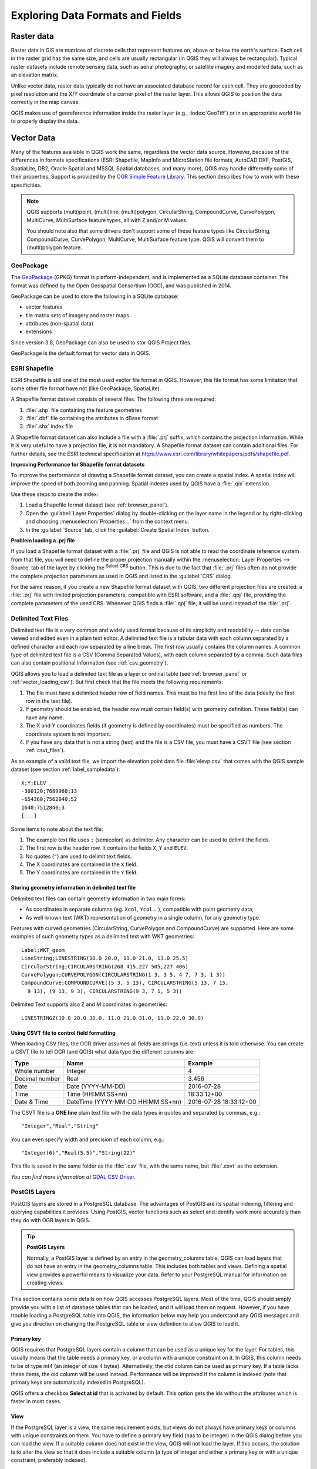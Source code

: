 .. _supported_format:

***********************************
 Exploring Data Formats and Fields
***********************************

.. only:: html

   .. contents::
      :local:

.. The aim of this chapter is to describe and add information on particular
   formats read/written by QGIS. Also their characteristics (particular geometry
   type, fields type...) would be exposed. The idea is to give keys to the
   reader to understand what he should be aware of when working with these
   formats or how he could improve working with them in QGIS.


Raster data
===========

Raster data in GIS are matrices of discrete cells that represent features on,
above or below the earth's surface. Each cell in the raster grid has the same
size, and cells are usually rectangular (in QGIS they will always be
rectangular). Typical raster datasets include remote sensing data, such as
aerial photography, or satellite imagery and modelled data, such as an elevation
matrix.

Unlike vector data, raster data typically do not have an associated database
record for each cell. They are geocoded by pixel resolution and the X/Y
coordinate of a corner pixel of the raster layer. This allows QGIS to position
the data correctly in the map canvas.

QGIS makes use of georeference information inside the raster layer (e.g.,
:index:`GeoTiff`) or in an appropriate world file to properly display the data.

.. if there are particularities for some raster formats that are worth mention,
   put them here. Maybe some comments on working with vrt, landsat data...?


Vector Data
===========

Many of the features available in QGIS work the same, regardless the vector
data source. However, because of the differences in formats specifications
(ESRI Shapefile, MapInfo and MicroStation file formats, AutoCAD DXF, PostGIS,
SpatiaLite, DB2, Oracle Spatial and MSSQL Spatial databases, and many more),
QGIS may handle differently some of their properties. Support is provided by
the `OGR Simple Feature Library <https://gdal.org/drivers/vector/index.html>`_.
This section describes how to work with these specificities.

.. note::

   QGIS supports (multi)point, (multi)line, (multi)polygon, CircularString,
   CompoundCurve, CurvePolygon, MultiCurve, MultiSurface feature types, all
   with Z and/or M values.

   You should note also that some drivers don't support some of these feature
   types like CircularString, CompoundCurve, CurvePolygon, MultiCurve,
   MultiSurface feature type. QGIS will convert them to (multi)polygon feature.

.. index:: GeoPackage
.. _vector_geopackage:

GeoPackage
----------
The `GeoPackage <https://www.geopackage.org/>`_ (GPKG) format is
platform-independent, and is implemented as a SQLite database
container.
The format was defined by the Open Geospatial Consortium (OGC), and was
published in 2014.

GeoPackage can be used to store the following in a SQLite database:

* vector features
* tile matrix sets of imagery and raster maps
* attributes (non-spatial data)
* extensions

Since version 3.8, GeoPackage can also be used to stor QGIS Project
files.

GeoPackage is the default format for vector data in QGIS.

.. index:: ESRI, Shapefile, OGR
.. _vector_shapefiles:

ESRI Shapefile
--------------

ESRI Shapefile is still one of the most used vector file format in QGIS.
However, this file format has some limitation that some other file format have
not (like GeoPackage, SpatiaLite).

A Shapefile format dataset consists of several files.
The following three are required:

#. :file:`.shp` file containing the feature geometries
#. :file:`.dbf` file containing the attributes in dBase format
#. :file:`.shx` index file

A Shapefile format dataset can also include a file with a :file:`.prj`
suffix, which contains
the projection information. While it is very useful to have a projection file,
it is not mandatory. A Shapefile format dataset can contain additional files.
For further details, see the ESRI technical specification at
https://www.esri.com/library/whitepapers/pdfs/shapefile.pdf.

**Improving Performance for Shapefile format datasets**

To improve the performance of drawing a Shapefile format dataset, you can
create a spatial index.
A spatial index will improve the speed of both zooming and panning.
Spatial indexes used by QGIS have a :file:`.qix` extension.

Use these steps to create the index:

#. Load a Shapefile format dataset (see :ref:`browser_panel`).
#. Open the :guilabel:`Layer Properties` dialog by double-clicking on the
   layer name in the legend or by right-clicking and choosing
   :menuselection:`Properties...` from the context menu.
#. In the :guilabel:`Source` tab, click the :guilabel:`Create Spatial Index` button.

**Problem loading a .prj file**

If you load a Shapefile format dataset with a :file:`.prj` file and QGIS is not
able to read the
coordinate reference system from that file, you will need to define the proper
projection manually within the :menuselection:`Layer Properties --> Source` tab
of the layer by clicking the |setProjection| :sup:`Select CRS` button.
This is due to the fact that :file:`.prj` files
often do not provide the complete projection parameters as used in QGIS and
listed in the :guilabel:`CRS` dialog.

For the same reason, if you create a new Shapefile format dataset with QGIS,
two different
projection files are created: a :file:`.prj` file with limited projection
parameters, compatible with ESRI software, and a :file:`.qpj` file, providing
the complete parameters of the used CRS. Whenever QGIS finds a :file:`.qpj`
file, it will be used instead of the :file:`.prj`.

.. index:: CSV, Delimited text files
   see: Comma Separated Values; CSV
.. _vector_csv:

Delimited Text Files
--------------------

Delimited text file is a very common and widely used format because of its simplicity
and readability -- data can be viewed and edited even in a plain text editor.
A delimited text file is a tabular data with each column separated by a
defined character and each row separated by a line break. The first row usually
contains the column names. A common type of delimited text file is a CSV
(Comma Separated Values), with each column separated by a comma.
Such data files can also contain positional information (see :ref:`csv_geometry`). 

QGIS allows you to load a delimited text file as a layer or ordinal table
(see :ref:`browser_panel` or :ref:`vector_loading_csv`). But
first check that the file meets the following requirements:

#. The file must have a delimited header row of field names. This must be the
   first line of the data (ideally the first row in the text file).
#. If geometry should be enabled, the header row must contain field(s) with
   geometry definition. These field(s) can have any name.
#. The X and Y coordinates fields (if geometry is defined by coordinates) must be
   specified as numbers. The coordinate system is not important.
#. If you have any data that is not a string (text) and the file is a CSV file,
   you must have a CSVT file (see section :ref:`csvt_files`).

As an example of a valid text file, we import the elevation point data file
:file:`elevp.csv` that comes with the QGIS sample dataset (see section
:ref:`label_sampledata`):

::

 X;Y;ELEV
 -300120;7689960;13
 -654360;7562040;52
 1640;7512840;3
 [...]

Some items to note about the text file:

#. The example text file uses ``;`` (semicolon) as delimiter. Any character can
   be used to delimit the fields.
#. The first row is the header row. It contains the fields ``X``, ``Y`` and
   ``ELEV``.
#. No quotes (``"``) are used to delimit text fields.
#. The X coordinates are contained in the ``X`` field.
#. The Y coordinates are contained in the ``Y`` field.

.. _csv_geometry:

Storing geometry information in delimited text file
...................................................

Delimited text files can contain geometry information in two main forms:

* As coordinates in separate columns (eg. ``Xcol``, ``Ycol``... ),
  compatible with point geometry data;
* As well-known text (WKT) representation of geometry in a single column,
  for any geometry type.

Features with curved geometries (CircularString, CurvePolygon and CompoundCurve) are
supported. Here are some examples of such geometry types as a delimited text
with WKT geometries::

  Label;WKT_geom
  LineString;LINESTRING(10.0 20.0, 11.0 21.0, 13.0 25.5)
  CircularString;CIRCULARSTRING(268 415,227 505,227 406)
  CurvePolygon;CURVEPOLYGON(CIRCULARSTRING(1 3, 3 5, 4 7, 7 3, 1 3))
  CompoundCurve;COMPOUNDCURVE((5 3, 5 13), CIRCULARSTRING(5 13, 7 15,
    9 13), (9 13, 9 3), CIRCULARSTRING(9 3, 7 1, 5 3))

Delimited Text supports also Z and M coordinates in geometries::

   LINESTRINGZ(10.0 20.0 30.0, 11.0 21.0 31.0, 11.0 22.0 30.0)


.. index:: CSV, CSVT
.. _csvt_files:

Using CSVT file to control field formatting
...........................................

When loading CSV files, the OGR driver assumes all fields are strings (i.e. text)
unless it is told otherwise. You can create a CSVT file to tell OGR (and QGIS)
what data type the different columns are:

.. csv-table::
    :header: "Type", "Name", "Example"

    "Whole number", "Integer", 4
    "Decimal number", "Real", 3.456
    "Date", "Date (YYYY-MM-DD)", 2016-07-28
    "Time", "Time (HH:MM:SS+nn)", 18:33:12+00
    "Date & Time", "DateTime (YYYY-MM-DD HH:MM:SS+nn)", 2016-07-28 18:33:12+00

The CSVT file is a **ONE line** plain text file with the data types in quotes
and separated by commas, e.g.::

 "Integer","Real","String"

You can even specify width and precision of each column, e.g.::

 "Integer(6)","Real(5.5)","String(22)"

This file is saved in the same folder as the :file:`.csv` file, with the same
name, but :file:`.csvt` as the extension.

*You can find more information at* `GDAL CSV Driver <https://gdal.org/drivers/vector/csv.html>`_.


.. index:: PostGIS, PostgreSQL
.. _label_postgis:

PostGIS Layers
--------------

PostGIS layers are stored in a PostgreSQL database. The advantages of PostGIS
are its spatial indexing, filtering and querying capabilities it provides. Using
PostGIS, vector functions such as select and identify work more accurately than
they do with OGR layers in QGIS.


.. _tip_postgis_layers:

.. tip:: **PostGIS Layers**

   Normally, a PostGIS layer is defined by an entry in the geometry_columns
   table. QGIS can load layers that do not have an entry in the geometry_columns
   table. This includes both tables and views. Defining a spatial view provides
   a powerful means to visualize your data. Refer to your PostgreSQL manual for
   information on creating views.

This section contains some details on how QGIS accesses PostgreSQL layers.
Most of the time, QGIS should simply provide you with a list of database
tables that can be loaded, and it will load them on request. However, if you
have trouble loading a PostgreSQL table into QGIS, the information below may
help you understand any QGIS messages and give you direction on changing
the PostgreSQL table or view definition to allow QGIS to load it.

Primary key
...........

QGIS requires that PostgreSQL layers contain a column that can be used
as a unique key for the layer. For tables, this usually means that the table
needs a primary key, or a column with a unique constraint on it. In QGIS,
this column needs to be of type int4 (an integer of size 4 bytes).
Alternatively, the ctid column can be used as primary key. If a table lacks
these items, the oid column will be used instead. Performance will be
improved if the column is indexed (note that primary keys are automatically
indexed in PostgreSQL).

QGIS offers a checkbox **Select at id** that is activated by default. This
option gets the ids without the attributes which is faster in most cases.

View
....

If the PostgreSQL layer is a view, the same requirement exists, but views
do not always have primary keys or columns with unique constraints on them. You
have to define a primary key field (has to be integer) in the QGIS dialog before
you can load the view. If a suitable column does not exist in the view, QGIS
will not load the layer. If this occurs, the solution is to alter the view so
that it does include a suitable column (a type of integer and either a primary
key or with a unique constraint, preferably indexed).

As for table, a checkbox **Select at id** is activated by default (see above
for the meaning of the checkbox). It can make sense to disable this option when
you use expensive views.

.. _layer_style_backup:

QGIS layer_style table and database backup
..........................................

If you want to make a backup of your PostGIS database using the :file:`pg_dump` and
:file:`pg_restore` commands, and the default layer styles as saved by QGIS fail to
restore afterwards, you need to set the XML option to :file:`DOCUMENT` before the
restore command:

.. code-block:: sql

   SET XML OPTION DOCUMENT;


Filter database side
....................

QGIS allows to filter features already on server side. Check the
:menuselection:`Settings --> Options --> Data Sources -->` |checkbox|
:menuselection:`Execute expressions on postgres server-side if possible`
checkbox to do so. Only supported expressions will be
sent to the database. Expressions using unsupported operators or functions will
gracefully fallback to local evaluation.

Support of PostgreSQL data types
................................

Most of common data types are supported by the PostgreSQL provider: integer, float,
varchar, geometry, timestamp, array and hstore.

.. index:: shp2pgsql
   single: PostGIS; shp2pgsql
.. _vector_import_data_in_postgis:

Importing Data into PostgreSQL
------------------------------

Data can be imported into PostgreSQL/PostGIS using several tools, including the
DB Manager plugin and the command line tools shp2pgsql and ogr2ogr.

DB Manager
..........

QGIS comes with a core plugin named |dbManager| :sup:`DB Manager`. It can
be used to load data, and it includes support for
schemas. See section :ref:`dbmanager` for more information.

shp2pgsql
.........

PostGIS includes an utility called **shp2pgsql** that can be used to import
Shapefile format datasets into a PostGIS-enabled database.
For example, to import a
Shapefile format dataset named :file:`lakes.shp` into a PostgreSQL database named
``gis_data``, use the following command:

::

  shp2pgsql -s 2964 lakes.shp lakes_new | psql gis_data

This creates a new layer named ``lakes_new`` in the ``gis_data`` database.
The new layer will have a spatial reference identifier (SRID) of 2964.
See section :ref:`label_projections` for more information on spatial
reference systems and projections.

.. index:: pgsql2shp

.. _tip_export_from_postgis:

.. tip:: **Exporting datasets from PostGIS**

   Like the import tool **shp2pgsql**, there is also a tool to export
   PostGIS datasets in the Shapefile format: **pgsql2shp**.
   This is shipped within your PostGIS distribution.

.. index:: ogr2ogr
   single: PostGIS; ogr2ogr

ogr2ogr
.......

Besides **shp2pgsql** and **DB Manager**, there is another tool for feeding
geodata in PostGIS: **ogr2ogr**.
This is part of your GDAL installation.

To import a Shapefile format dataset into PostGIS, do the following:
::

  ogr2ogr -f "PostgreSQL" PG:"dbname=postgis host=myhost.de user=postgres
  password=topsecret" alaska.shp

This will import the Shapefile format dataset :file:`alaska.shp` into the
PostGIS database
*postgis* using the user *postgres* with the password *topsecret* on host
server *myhost.de*.

Note that OGR must be built with PostgreSQL to support PostGIS.
You can verify this by typing (in |nix|)
::

  ogrinfo --formats | grep -i post


If you prefer to use PostgreSQL's **COPY** command instead of the default
**INSERT INTO** method, you can export the following environment variable
(at least available on |nix| and |osx|):
::

  export PG_USE_COPY=YES

**ogr2ogr** does not create spatial indexes like **shp2pgsl** does. You
need to create them manually, using the normal SQL command **CREATE INDEX**
afterwards as an extra step (as described in the next section
:ref:`vector_improving_performance`).

.. index:: Spatial index; GiST index
   single: PostGIS; Spatial index
.. _vector_improving_performance:

Improving Performance
.....................

Retrieving features from a PostgreSQL database can be time-consuming, especially
over a network. You can improve the drawing performance of PostgreSQL layers by
ensuring that a PostGIS spatial index exists on each layer in the
database. PostGIS supports creation of a GiST (Generalized Search Tree)
index to speed up spatial searches of the data (GiST index information is taken
from the PostGIS documentation available at https://postgis.net).

.. tip:: You can use the DBManager to create an index to your layer. You should
   first select the layer and click on :menuselection:`Table --> Edit table`, go
   to :menuselection:`Indexes` tab and click on :guilabel:`Add Spatial Index`.

The syntax for creating a GiST index is:
::


   CREATE INDEX [indexname] ON [tablename]
     USING GIST ( [geometryfield] GIST_GEOMETRY_OPS );


Note that for large tables, creating the index can take a long time. Once the
index is created, you should perform a ``VACUUM ANALYZE``. See the PostGIS
documentation (POSTGIS-PROJECT :ref:`literature_and_web`) for more information.

The following is an example of creating a GiST index:
::

  gsherman@madison:~/current$ psql gis_data
  Welcome to psql 8.3.0, the PostgreSQL interactive terminal.

  Type:  \copyright for distribution terms
         \h for help with SQL commands
         \? for help with psql commands
         \g or terminate with semicolon to execute query
         \q to quit

  gis_data=# CREATE INDEX sidx_alaska_lakes ON alaska_lakes
  gis_data-# USING GIST (the_geom GIST_GEOMETRY_OPS);
  CREATE INDEX
  gis_data=# VACUUM ANALYZE alaska_lakes;
  VACUUM
  gis_data=# \q
  gsherman@madison:~/current$

.. index:: PostGIS; ST_Shift_Longitude

Vector layers crossing 180 |degrees| longitude
----------------------------------------------

Many GIS packages don't wrap vector maps with a geographic reference system
(lat/lon) crossing the 180 degrees longitude line
(http://postgis.refractions.net/documentation/manual-2.0/ST_Shift_Longitude.html).
As result, if we open such a map in QGIS, we will see two far, distinct locations,
that should appear near each other. In Figure_vector_crossing_, the tiny point on the far
left of the map canvas (Chatham Islands) should be within the grid, to the right of the
New Zealand main islands.

.. _figure_vector_crossing:

.. figure:: img/vectorNotWrapping.png
   :align: center

   Map in lat/lon crossing the 180 |degrees| longitude line

A work-around is to transform the longitude values using PostGIS and the
**ST_Shift_Longitude** function. This function reads every point/vertex in every
component of every feature in a geometry, and if the longitude coordinate is
< 0 |degrees|, it adds 360 |degrees| to it. The result is a 0 |degrees| - 360 |degrees|
version of the data to be plotted in a 180 |degrees|-centric map.

.. _figure_vector_crossing_map:

.. figure:: img/vectorWrapping.png
   :align: center
   :width: 25em

   Crossing 180 |degrees| longitude applying the **ST_Shift_Longitude**
   function

Usage
.....

* Import data into PostGIS (:ref:`vector_import_data_in_postgis`) using,
  for example, the DB Manager plugin.
* Use the PostGIS command line interface to issue the following command
  (in this example, "TABLE" is the actual name of your PostGIS table):
  ``gis_data=# update TABLE set the_geom=ST_Shift_Longitude(the_geom);``
* If everything went well, you should receive a confirmation about the
  number of features that were updated. Then you'll be able to load the
  map and see the difference (Figure_vector_crossing_map_).

.. index:: SpatiaLite, SQLite
.. _spatialite_data:

SpatiaLite Layers
-----------------

If you want to save a vector layer to SpatiaLite format, you can do this by
following instructions at :ref:`general_saveas`. You would need to select
``SpatiaLite`` as :guilabel:`Format` and enter both :guilabel:`File name` and
:guilabel:`Layer name`.

Also, you can select ``SQLite`` as format and then add ``SPATIALITE=YES`` in the
:menuselection:`Custom Options --> Data source` field. This tells GDAL to create
a SpatiaLite database. See also https://gdal.org/drivers/vector/sqlite.html.

QGIS also supports editable views in SpatiaLite. For SpatiaLite data management,
you can also use core plugin :ref:`DB Manager <dbmanager>`.

If you want to create a new SpatiaLite layer, please refer to section
:ref:`vector_create_spatialite`.



.. index:: GeoJSON Export
.. _export_geojson_files:

GeoJSON specific parameters
---------------------------

When :ref:`exporting layers <general_saveas>` to GeoJSON, this format has
some specific :guilabel:`Layer Options` available. These options
actually come from GDAL which is responsible for the writing of the file:

* :guilabel:`COORDINATE_PRECISION` the maximum number of digits after the
  decimal separator to write in coordinates. Defaults to 15 (note: for Lat Lon
  coordinates 6 is considered enough). Truncation will occur to remove
  trailing zeros.
* :guilabel:`RFC7946` by default GeoJSON 2008 will be used.
  If set to YES, then the updated RFC 7946 standard will be used.
  Default is NO (thus GeoJSON 2008).
  See https://gdal.org/drivers/vector/geojson.html#rfc-7946-write-support for
  the main differences, in short: only EPSG:4326 is allowed, other crs's will
  be transformed, polygons will be written such as to follow the right-hand
  rule for orientation, values of a "bbox" array are
  [west, south, east, north], not [minx, miny, maxx, maxy]. Some extension
  member names are forbidden in FeatureCollection, Feature and Geometry
  objects, the default coordinate precision is 7 decimal digits
* :guilabel:`WRITE_BBOX` set to YES to write a bbox property with the bounding
  box of the geometries at the feature and feature collection level

Besides GeoJSON there is also an option to export to
"GeoJSON - Newline Delimited" (see https://gdal.org/drv_geojsonseq.html).
Instead of a FeatureCollection with Features, you can stream one type
(probably only Features) sequentially separated with newlines.

GeoJSON - Newline Delimited has some specific Layer options availabe too:

* :guilabel:`COORDINATE_PRECISION` see above (same as for GeoJSON)
* :guilabel:`RS` whether to start records with the RS=0x1E character. The
  difference is how the features are separated: only by a newline (LF) character
  (Newline Delimited JSON, geojsonl) or by prepending a record-separator (RS)
  character too (giving GeoJSON Text Sequences, geojsons). Default to NO.
  Note that files are written with the json extension if not given.


.. index:: DB2 Spatial
.. _label_db2_spatial:

DB2 Spatial Layers
------------------

IBM DB2 for Linux, Unix and Windows (DB2 LUW), IBM DB2 for z/OS (mainframe)
and IBM DashDB products allow
users to store and analyse spatial data in relational table columns.
The DB2 provider for QGIS supports the full range of visualization, analysis
and manipulation of spatial data in these databases.

.. _DB2 z/OS KnowledgeCenter: https://www.ibm.com/support/knowledgecenter/en/SSEPEK_11.0.0/spatl/src/tpc/spatl_db2sb03.html
.. _DB2 LUW KnowledgeCenter: https://www.ibm.com/support/knowledgecenter/SSEPGG_11.1.0/com.ibm.db2.luw.spatial.topics.doc/doc/db2sb03.html
.. _DB2 DashDB KnowledgeCenter: https://www.ibm.com/support/knowledgecenter/SS6NHC/com.ibm.db2.luw.spatial.topics.doc/doc/csbp1001.html
.. _DB2 Spatial Tutorial: https://www.ibm.com/developerworks/data/tutorials/dm-1202db2spatialdata1/

User documentation on these capabilities can be found at the
`DB2 z/OS KnowledgeCenter`_, `DB2 LUW KnowledgeCenter`_
and `DB2 DashDB KnowledgeCenter`_.

For more information about working with the DB2 spatial capabilities, check out
the `DB2 Spatial Tutorial`_ on IBM DeveloperWorks.

The DB2 provider currently only supports the Windows environment through the
Windows ODBC driver.

The client running QGIS needs to have one of the following installed:

* DB2 LUW
* IBM Data Server Driver Package
* IBM Data Server Client

To open a DB2 data in QGIS, you can refer to :ref:`browser_panel` or
:ref:`vector_loading_database` section. 

If you are accessing a DB2 LUW database on the same machine or using DB2 LUW as
a client, the DB2 executables and supporting files need to be included in the
Windows path. This can be done by creating a batch file like the following with
the name **db2.bat** and including it in the directory **%OSGEO4W_ROOT%/etc/ini**.

::

	@echo off
	REM Point the following to where DB2 is installed
	SET db2path=C:\Program Files (x86)\sqllib
	REM This should usually be ok - modify if necessary
	SET gskpath=C:\Program Files (x86)\ibm\gsk8
	SET Path=%db2path%\BIN;%db2path%\FUNCTION;%gskpath%\lib64;%gskpath%\lib;%path%


.. Substitutions definitions - AVOID EDITING PAST THIS LINE
   This will be automatically updated by the find_set_subst.py script.
   If you need to create a new substitution manually,
   please add it also to the substitutions.txt file in the
   source folder.

.. |checkbox| image:: /static/common/checkbox.png
   :width: 1.3em
.. |dbManager| image:: /static/common/dbmanager.png
   :width: 1.5em
.. |degrees| unicode:: 0x00B0
   :ltrim:
.. |nix| image:: /static/common/nix.png
   :width: 1em
.. |osx| image:: /static/common/osx.png
   :width: 1em
.. |setProjection| image:: /static/common/mActionSetProjection.png
   :width: 1.5em
